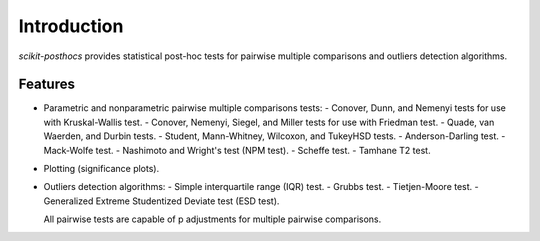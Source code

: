 Introduction
============

*scikit-posthocs* provides statistical post-hoc tests for pairwise multiple comparisons and outliers detection algorithms.

Features
--------

- Parametric and nonparametric pairwise multiple comparisons tests:
  - Conover, Dunn, and Nemenyi tests for use with Kruskal-Wallis test.
  - Conover, Nemenyi, Siegel, and Miller tests for use with Friedman test.
  - Quade, van Waerden, and Durbin tests.
  - Student, Mann-Whitney, Wilcoxon, and TukeyHSD tests.
  - Anderson-Darling test.
  - Mack-Wolfe test.
  - Nashimoto and Wright's test (NPM test).
  - Scheffe test.
  - Tamhane T2 test.

- Plotting (significance plots).

- Outliers detection algorithms:
  - Simple interquartile range (IQR) test.
  - Grubbs test.
  - Tietjen-Moore test.
  - Generalized Extreme Studentized Deviate test (ESD test).

  All pairwise tests are capable of p adjustments for multiple pairwise comparisons.
